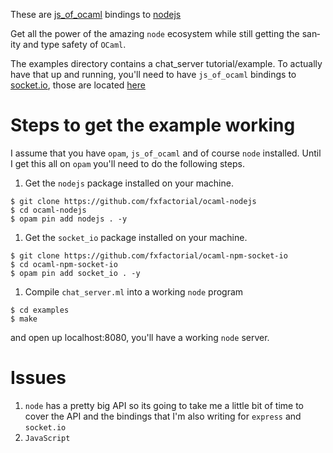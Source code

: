 #+AUTHOR:   Edgar Aroutiounian
#+EMAIL:    edgar.factorial@gmail.com
#+LANGUAGE: en
#+STARTUP: indent
#+OPTIONS:  toc:nil num:0 ^:{}

These are [[https://github.com/ocsigen/js_of_ocaml][js_of_ocaml]] bindings to [[https://github.com/nodejs/node][nodejs]]

Get all the power of the amazing ~node~ ecosystem while still getting
the sanity and type safety of ~OCaml~.

The examples directory contains a chat_server tutorial/example. To
actually have that up and running, you'll need to have ~js_of_ocaml~
bindings to [[https://github.com/socketio/socket.io][socket.io]], those are located [[https://github.com/fxfactorial/ocaml-npm-socket-io][here]]

* Steps to get the example working
I assume that you have ~opam~, ~js_of_ocaml~ and of course ~node~
installed. Until I get this all on ~opam~ you'll need to do the
following steps.

1) Get the ~nodejs~ package installed on your machine.
#+BEGIN_SRC shell
$ git clone https://github.com/fxfactorial/ocaml-nodejs
$ cd ocaml-nodejs
$ opam pin add nodejs . -y
#+END_SRC

2) Get the ~socket_io~ package installed on your machine.
#+BEGIN_SRC shell
$ git clone https://github.com/fxfactorial/ocaml-npm-socket-io
$ cd ocaml-npm-socket-io
$ opam pin add socket_io . -y
#+END_SRC
   
3) Compile ~chat_server.ml~ into a working ~node~ program
#+BEGIN_SRC shell
$ cd examples
$ make
#+END_SRC

and open up localhost:8080, you'll have a working ~node~ server.

* Issues
1) ~node~ has a pretty big API so its going to take me a little bit of
   time to cover the API and the bindings that I'm also writing for
   ~express~ and ~socket.io~
2) ~JavaScript~
